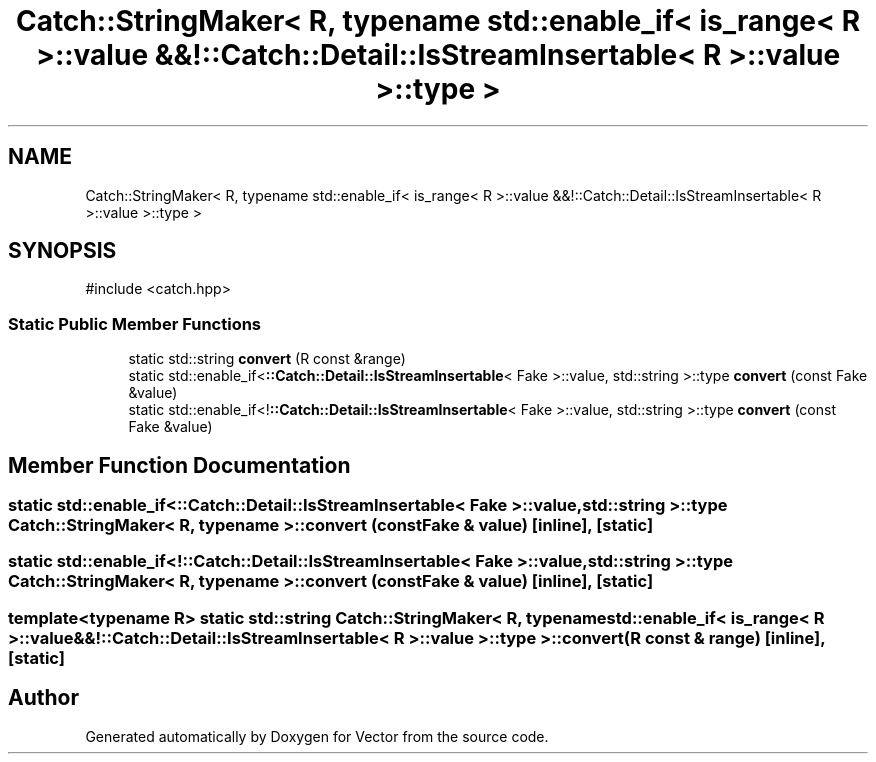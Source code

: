 .TH "Catch::StringMaker< R, typename std::enable_if< is_range< R >::value &&!::Catch::Detail::IsStreamInsertable< R >::value >::type >" 3 "Version v3.0" "Vector" \" -*- nroff -*-
.ad l
.nh
.SH NAME
Catch::StringMaker< R, typename std::enable_if< is_range< R >::value &&!::Catch::Detail::IsStreamInsertable< R >::value >::type >
.SH SYNOPSIS
.br
.PP
.PP
\fR#include <catch\&.hpp>\fP
.SS "Static Public Member Functions"

.in +1c
.ti -1c
.RI "static std::string \fBconvert\fP (R const &range)"
.br
.ti -1c
.RI "static std::enable_if<\fB::Catch::Detail::IsStreamInsertable\fP< Fake >::value, std::string >::type \fBconvert\fP (const Fake &value)"
.br
.ti -1c
.RI "static std::enable_if<!\fB::Catch::Detail::IsStreamInsertable\fP< Fake >::value, std::string >::type \fBconvert\fP (const Fake &value)"
.br
.in -1c
.SH "Member Function Documentation"
.PP 
.SS "static std::enable_if<\fB::Catch::Detail::IsStreamInsertable\fP< Fake >::value, std::string >::type \fBCatch::StringMaker\fP< R, typename >::convert (const Fake & value)\fR [inline]\fP, \fR [static]\fP"

.SS "static std::enable_if<!\fB::Catch::Detail::IsStreamInsertable\fP< Fake >::value, std::string >::type \fBCatch::StringMaker\fP< R, typename >::convert (const Fake & value)\fR [inline]\fP, \fR [static]\fP"

.SS "template<typename R> static std::string \fBCatch::StringMaker\fP< R, typename std::enable_if< \fBis_range\fP< R >::value &&!\fB::Catch::Detail::IsStreamInsertable\fP< R >::value >::type >::convert (R const & range)\fR [inline]\fP, \fR [static]\fP"


.SH "Author"
.PP 
Generated automatically by Doxygen for Vector from the source code\&.
